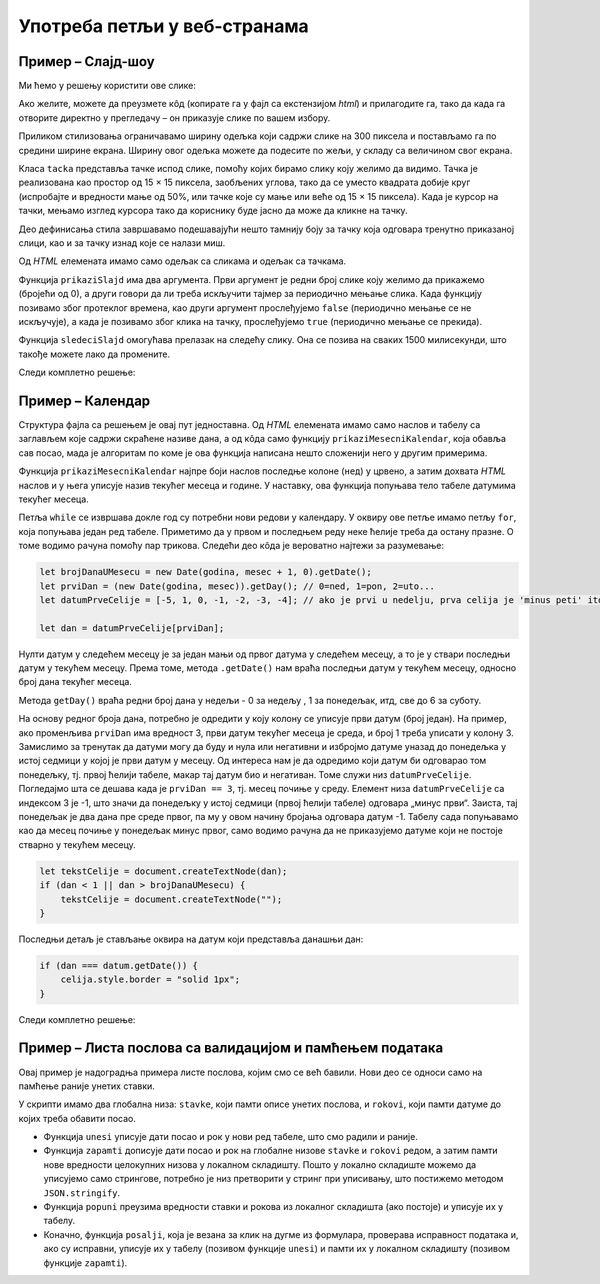 Употреба петљи у веб-странама
=============================

Пример – Слајд-шоу
------------------

.. questionnote::
    
    Направити веб-страну која садржи слајд-шоу. На почетку је приказана једна слика и испод ње онолико тачака колико укупно има слика. Слике се редом периодично мењају, док се не кликне на неку од тачака испод слика. Од тог тренутка се на сваки клик на тачку приказује одговарајућа слика.


Ми ћемо у решењу користити ове слике:

.. image:: ../../_images/js/emo1.png
    :width: 100px
.. image:: ../../_images/js/emo2.png
    :width: 100px
.. image:: ../../_images/js/emo3.png
    :width: 100px

Ако желите, можете да преузмете кôд (копирате га у фајл са екстензијом *html*) и прилагодите га, тако да када га отворите директно у прегледачу – он приказује слике по вашем избору.

Приликом стилизовања ограничавамо ширину одељка који садржи слике на 300 пиксела и постављамо га по средини ширине екрана. Ширину овог одељка можете да подесите по жељи, у складу са величином свог екрана.

Класа ``tacka`` представља тачке испод слике, помоћу којих бирамо слику коју желимо да видимо. Тачка је реализована као простор од 15 × 15 пиксела, заобљених углова, тако да се уместо квадрата добије круг (испробајте и вредности мање од 50%, или тачке које су мање или веће од  15 × 15 пиксела). Када је курсор на тачки, мењамо изглед курсора тако да кориснику буде јасно да може да кликне на тачку.

Део дефинисања стила завршавамо подешавајући нешто тамнију боју за тачку која одговара тренутно приказаној слици, као и за тачку изнад које се налази миш.

Од *HTML* елемената имамо само одељак са сликама и одељак са тачкама.

Функција ``prikaziSlajd`` има два аргумента. Први аргумент је редни број слике коју желимо да прикажемо (бројећи од 0), а други говори да ли треба искључити тајмер за периодично мењање слика. Када функцију позивамо због протеклог времена, као други аргумент прослеђујемо ``false`` (периодично мењање се не искључује), а када је позивамо због клика на тачку, прослеђујемо ``true`` (периодично мењање се прекида).

Функција ``sledeciSlajd`` омогућава прелазак на следећу слику. Она се позива на сваких 1500 милисекунди, што такође можете лако да промените.

Следи комплетно решење:

.. petlja-editor:: slajd_sou_html_js

    style.css
    .omot_slajdova {
      max-width: 300px;
      position: relative;
      margin: auto;
    }

    .tacka {
      cursor: pointer;
      height: 15px;
      width: 15px;
      background-color: #bbb;
      border-radius: 50%;
      display: inline-block;
    }

    .aktivna_tacka, .tacka:hover {
      background-color: #717171;
    }
    ~~~
    main.js
    let brSlajda = 0;

    function prikaziSlajd(n, klik) {

      // sakrij sve slajdove
      let slajdovi = document.getElementsByClassName("slajd");
      for (let i = 0; i < slajdovi.length; i++) {
          slajdovi[i].style.display = "none";
      }

      // neka su sve tacke neaktivne
      let tacke = document.getElementsByClassName("tacka");
      for (let i = 0; i < tacke.length; i++) {
          tacke[i].classList.remove("aktivna_tacka");
      }

      // prikazi tekucu sliku i oznaci odgovarajucu tacku
      slajdovi[n].style.display = "block";
      tacke[n].classList.add("aktivna_tacka");

      // ako je kliknuto na tacku, zaustavi tajmer (trajno)
      if (klik) {
          clearInterval(tajmer);
      }
    }

    function sledeciSlajd() {
        brSlajda++;
        let slajdovi = document.getElementsByClassName("slajd");
        if (brSlajda == slajdovi.length) {
            brSlajda = 0;
        }
        prikaziSlajd(brSlajda, false);
    }

    prikaziSlajd(0, false);
    let tajmer = setInterval(sledeciSlajd, 1500);

    document.getElementById('t0').addEventListener('click', function(dogadjaj) {
        prikaziSlajd(0, true);
    });
    document.getElementById('t1').addEventListener('click', function(dogadjaj) {
        prikaziSlajd(1, true);
    });
    document.getElementById('t2').addEventListener('click', function(dogadjaj) {
        prikaziSlajd(2, true);
    });
    ~~~
    index.html
    <!DOCTYPE html>
    <html>
      <head>
        <link rel="stylesheet" href="style.css"/>
      </head>
      <body>

        <div class="omot_slajdova">
          <img class="slajd" src="../_images/emo1.png" style="width:100%">
          <img class="slajd" src="../_images/emo2.png" style="width:100%">
          <img class="slajd" src="../_images/emo3.png" style="width:100%">
        </div>

        <div style="text-align:center">
          <span class="tacka" id="t0"></span> 
          <span class="tacka" id="t1"></span> 
          <span class="tacka" id="t2"></span> 
        </div>

        <script src="main.js"></script>
      </body>
    </html> 

.. questionnote::

    **Вежба**

    Користећи петље, упростити следећи део кода:

    .. code-block:: javascript

        document.getElementById('t0').addEventListener('click', function(dogadjaj) {
            prikaziSlajd(0, true);
        });
        document.getElementById('t1').addEventListener('click', function(dogadjaj) {
            prikaziSlajd(1, true);
        });
        document.getElementById('t2').addEventListener('click', function(dogadjaj) {
            prikaziSlajd(2, true);
        });

Пример – Календар
-----------------

.. questionnote::
    
    Направите веб-страну која садржи календар за текући месец.

Структура фајла са решењем је овај пут једноставна. Од *HTML* елемената имамо само наслов и табелу са заглављем које садржи скраћене називе дана, а од кôда само функцију ``prikaziMesecniKalendar``, која обавља сав посао, мада је алгоритам по коме је ова функција написана нешто сложенији него у другим примерима.

Функција ``prikaziMesecniKalendar`` најпре боји наслов последње колоне (``нед``) у црвено, а затим дохвата *HTML* наслов и у њега уписује назив текућег месеца и године. У наставку, ова функција попуњава тело табеле датумима текућег месеца.

Петља  ``while`` се извршава докле год су потребни нови редови у календару. У оквиру ове петље имамо петљу ``for``, која попуњава један ред табеле. Приметимо да у првом и последњем реду неке ћелије треба да остану празне. О томе водимо рачуна помоћу пар трикова. Следећи део кôда је вероватно најтежи за разумевање:

.. code-block:: javascript

    let brojDanaUMesecu = new Date(godina, mesec + 1, 0).getDate();
    let prviDan = (new Date(godina, mesec)).getDay(); // 0=ned, 1=pon, 2=uto...
    let datumPrveCelije = [-5, 1, 0, -1, -2, -3, -4]; // ako je prvi u nedelju, prva celija je 'minus peti' itd.
    
    let dan = datumPrveCelije[prviDan];

Нулти датум у следећем месецу је за један мањи од првог датума у следећем месецу, а то је у ствари последњи датум у текућем месецу. Према томе, метода ``.getDate()`` нам враћа последњи датум у текућем месецу, односно број дана текућег месеца.

Метода ``getDay()`` враћа редни број дана у недељи - 0 за недељу , 1 за понедељак, итд, све до 6 за суботу.

На основу редног броја дана, потребно је одредити у коју колону се уписује први датум (број један). На пример, ако променљива ``prviDan`` има вредност 3, први датум текућег месеца је среда, и број 1 треба уписати у колону 3. Замислимо за тренутак да датуми могу да буду и нула или негативни и избројмо датуме уназад до понедељка у истој седмици у којој је први датум у месецу. Од интереса нам је да одредимо који датум би одговарао том понедељку, тј. првој ћелији табеле, макар тај датум био и негативан. Томе служи низ ``datumPrveCelije``. Погледајмо шта се дешава када је ``prviDan == 3``, тј. месец почиње у среду. Елемент низа ``datumPrveCelije`` са индексом 3 је -1, што значи да понедељку у истој седмици (првој ћелији табеле) одговара „минус први“. Заиста, тај понедељак је два дана пре среде првог, па му у овом начину бројања одговара датум -1. Табелу сада попуњавамо као да месец почиње у понедељак минус првог, само водимо рачуна да не приказујемо датуме који не постоје стварно у текућем месецу.

.. code-block:: javascript

    let tekstCelije = document.createTextNode(dan);
    if (dan < 1 || dan > brojDanaUMesecu) {
        tekstCelije = document.createTextNode("");
    }

Последњи детаљ је стављање оквира на датум који представља данашњи дан:

.. code-block:: javascript

    if (dan === datum.getDate()) {
        celija.style.border = "solid 1px";
    }
    
Следи комплетно решење:

.. petlja-editor:: kalendar_html_js

    main.js
    function prikaziMesecniKalendar(datum) {
        document.getElementById("nedelja").style.color = "red";

        let meseci = [
            "Јануар", "Фебруар", "Март", "Април", "Мај", "Јун",
            "Јул", "Август", "Септембар", "Октобар", "Новембар", "Децембар"
        ];
        let mesec = datum.getMonth();
        let godina = datum.getFullYear();
        document.getElementById("mesec_i_godina").innerHTML = meseci[mesec] + " " + godina;

        let teloTabele = document.getElementById("telo_tabele");
        // nulti datum sledeceg meseca je u stvari poslednji tekuceg meseca
        let brojDanaUMesecu = new Date(godina, mesec + 1, 0).getDate();
        let prviDan = (new Date(godina, mesec)).getDay(); // 0=ned, 1=pon, 2=uto...
        let datumPrveCelije = [-5, 1, 0, -1, -2, -3, -4]; // ako je prvi u nedelju, prva celija je 'minus peti' itd.

        let dan = datumPrveCelije[prviDan];
        while (dan <= brojDanaUMesecu) {
            let redTabele = document.createElement("tr");
            for (let kolona = 0; kolona < 7; kolona++) {
                let celija = document.createElement("td");
                let tekstCelije = document.createTextNode(dan);
                if (dan < 1 || dan > brojDanaUMesecu) {
                    tekstCelije = document.createTextNode("");
                }
                celija.appendChild(tekstCelije);
                if (dan === datum.getDate()) {
                    celija.style.border = "solid 1px";
                }
                redTabele.appendChild(celija);
                dan++;
            }
            teloTabele.appendChild(redTabele);
        }
    }
    document.addEventListener('DOMContentLoaded', function() {
        prikaziMesecniKalendar(new Date());
    });
    ~~~
    index.html
    <!DOCTYPE html>
    <html lang="sr-Cyrl">
        <head>
            <title>Календар</title>
            <script src="main.js"></script>
        </head>
        <body>
            <h1>Календар</h1>
            <h3 id="mesec_i_godina"></h3>
            <table>
                <thead>
                <tr>
                    <th>Пон</th>
                    <th>Уто</th>
                    <th>Сре</th>
                    <th>Чет</th>
                    <th>Пет</th>
                    <th>Суб</th>
                    <th id="nedelja">Нед</th>
                </tr>
                </thead>
                <tbody id="telo_tabele">
                </tbody>
            </table>
        </body>
    </html>

.. questionnote::

    **Вежба**

    Календар у примеру увек приказује тренутни месец. Измените претходни пример тако да постоје дугмад „Претходни“ и „Следећи“.

    Дугме „Претходни“ треба да прикаже календар за претходни месец.

    Дугме „Следећи“ треба да прикаже календар за следећи месец.
    
Пример – Листа послова са валидацијом и памћењем података
---------------------------------------------------------

.. questionnote::
    
    Направите веб-страну која одржава листу послова (*to-do list*). Омогућите:
    
    - да се при новом отварању стране приказују раније унети послови.
    - да се при покушају уноса (клик на дугме) проверава да ли су подаци заиста унети.

Овај пример је надоградња примера листе послова, којим смо се већ бавили. Нови део се односи само на памћење раније унетих ставки. 

У скрипти имамо два глобална низа: ``stavke``, који памти описе унетих послова, и ``rokovi``, који памти датуме до којих треба обавити посао.

- Функција ``unesi`` уписује дати посао и рок у нови ред табеле, што смо радили и раније.
- Функција ``zapamti`` дописује дати посао и рок на глобалне низове ``stavke`` и ``rokovi`` редом, а затим памти нове вредности целокупних низова у локалном складишту. Пошто у локално складиште можемо да уписујемо само стрингове, потребно је низ претворити у стринг при уписивању, што постижемо методом ``JSON.stringify``.
- Функција ``popuni`` преузима вредности ставки и рокова из локалног складишта (ако постоје) и уписује их у табелу.
- Коначно, функција ``posalji``, која је везана за клик на дугме из формулара, проверава исправност података и, ако су исправни, уписује их у табелу (позивом функције ``unesi``) и памти их у локалном складишту (позивом функције ``zapamti``).

.. petlja-editor:: todo_validation_and_storage_html_js

    style.css
    input:invalid {
        border: 2px dashed red;
    }
    input:valid {
        border: 2px solid black;
    }
    ~~~
    main.js
    let stavke = [];

    function posalji() {
        let stavka = document.querySelector(`#stavka`);
        let datum = document.querySelector(`#datum`);
        if (stavka.checkValidity() && datum.checkValidity()) {
            unesi(stavka.value, datum.value);
            zapamti(stavka.value, datum.value);
        } else {
            alert('Унесите исправне податке');
        }
        return false;
    }

    function unesi(stavka, datum) {
        let tabela = document.getElementById('tabela').getElementsByTagName('tbody')[0];
        let noviRed = tabela.insertRow(tabela.rows.length);

        let novaCelija  = noviRed.insertCell(0);
        let tekst  = document.createTextNode(stavka);
        novaCelija.appendChild(tekst);

        novaCelija  = noviRed.insertCell(1);
        tekst  = document.createTextNode(datum);
        novaCelija.appendChild(tekst);
    }

    function zapamti(stavka, datum) {
        stavke.push({
            stavka,
            datum
        });
        localStorage.setItem("stavke", JSON.stringify(stavke));
    }

    function popuni() {
        const sacuvaneStavke = JSON.parse(localStorage.getItem("stavke"));
        console.log(stavke);
        if (sacuvaneStavke) {
            stavke = sacuvaneStavke;
            for (let i = 0; i < stavke.length; i++) {
                unesi(stavke[i].stavka, stavke[i].datum);
            }
        }
    }

    popuni();
    document.getElementById('dugme_ok').addEventListener('click', posalji);
    ~~~
    index.html
    <!DOCTYPE html>
    <html>
      <head>
      <link rel="stylesheet" href="style.css"/>
      </head>
      <body>
        <form>
          <label for="stavka">Шта желиш да урадиш:</label><br>
          <input type="text" id="stavka" required><br>
          
          <label for="datum">Рок:</label><br>
          <input type="date" id="datum" required><br>
          
          <br>
          <button type="button" id="dugme_ok">Унеси</button>
        <form>
        <br><br><br><br><br>
        <table id="tabela" border="solid 1px">
          <caption>Послови</caption>
          <thead>
            <tr>
              <th>Шта</th>
              <th>До кад</th>
            </tr>
          </thead>
          <tbody>            
          </tbody>            
        </table>
        <script src="main.js"></script>
      </body>
    </html>

.. questionnote::

    **Вежба – брисање ставки**

    Претходни пример памти све ставке које су икад унете. Додајте дугме „Очисти“ које брише све ставке са стране и из ``localStorage``.

.. questionnote::

    **Вежба - брисање појединачне ставке**

    За сваку ставку додајте дугме „Обриши“ које брише само ту ставку из листе и ``localStorage``.
